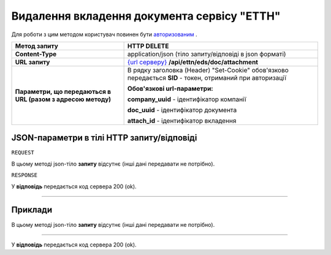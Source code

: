 #############################################################
**Видалення вкладення документа сервісу "ЕТТН"**
#############################################################

Для роботи з цим методом користувач повинен бути `авторизованим <https://wiki.edi-n.com/uk/latest/API_ETTN/Methods/Authorization.html>`__ .

+--------------------------------------------------------------+-----------------------------------------------------------------------------------------------------------------------+
|                       **Метод запиту**                       |                                                    **HTTP DELETE**                                                    |
+==============================================================+=======================================================================================================================+
| **Content-Type**                                             | application/json (тіло запиту/відповіді в json форматі)                                                               |
+--------------------------------------------------------------+-----------------------------------------------------------------------------------------------------------------------+
| **URL запиту**                                               | `{url серверу} <https://wiki.edi-n.com/uk/latest/API_ETTN/API_ETTN_list.html#url>`__ **/api/ettn/eds/doc/attachment** |
+--------------------------------------------------------------+-----------------------------------------------------------------------------------------------------------------------+
| **Параметри, що передаються в URL (разом з адресою методу)** | В рядку заголовка (Header) "Set-Cookie" обов'язково передається **SID** - токен, отриманий при авторизації            |
|                                                              |                                                                                                                       |
|                                                              | **Обов'язкові url-параметри:**                                                                                        |
|                                                              |                                                                                                                       |
|                                                              | **company_uuid** - ідентифікатор компанії                                                                             |
|                                                              |                                                                                                                       |
|                                                              | **doc_uuid** - ідентифікатор документа                                                                                |
|                                                              |                                                                                                                       |
|                                                              | **attach_id** - ідентифікатор вкладення                                                                               |
+--------------------------------------------------------------+-----------------------------------------------------------------------------------------------------------------------+

**JSON-параметри в тілі HTTP запиту/відповіді**
*******************************************************************

``REQUEST``

В цьому методі json-тіло **запиту** відсутнє (інші дані передавати не потрібно).

``RESPONSE``

У **відповідь** передається код сервера 200 (ok).

--------------

**Приклади**
*****************

В цьому методі json-тіло **запиту** відсутнє (інші дані передавати не потрібно).

--------------

У **відповідь** передається код сервера 200 (ok).




